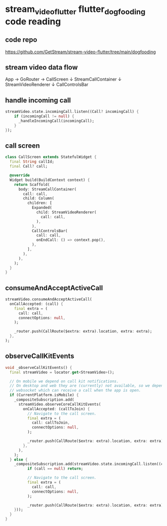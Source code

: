 * stream_video_flutter flutter_dogfooding code reading

** code repo

https://github.com/GetStream/stream-video-flutter/tree/main/dogfooding

** stream video data flow

App → GoRouter → CallScreen
                      ↓
                 StreamCallContainer
                      ↓
                 StreamVideoRenderer
                      ↓
                 CallControlsBar

** handle incoming call

#+begin_src dart
streamVideo.state.incomingCall.listen((Call? incomingCall) {
    if (incomingCall != null) {
      _handleIncomingCall(incomingCall);
    }
});
#+end_src

** call screen

#+begin_src dart
class CallScreen extends StatefulWidget {
  final String callId;
  final Call? call;

  @override
  Widget build(BuildContext context) {
    return Scaffold(
      body: StreamCallContainer(
        call: call,
        child: Column(
          children: [
            Expanded(
              child: StreamVideoRenderer(
                call: call,
              ),
            ),
            CallControlsBar(
              call: call,
              onEndCall: () => context.pop(),
            ),
          ],
        ),
      ),
    );
  }
}
#+end_src


** consumeAndAcceptActiveCall

#+begin_src dart
streamVideo.consumeAndAcceptActiveCall(
  onCallAccepted: (call) {
    final extra = (
      call: call,
      connectOptions: null,
    );

    _router.push(CallRoute($extra: extra).location, extra: extra);
  },
);
#+end_src

** observeCallKitEvents

#+begin_src dart
void _observeCallKitEvents() {
  final streamVideo = locator.get<StreamVideo>();

  // On mobile we depend on call kit notifications.
  // On desktop and web they are (currently) not available, so we depend on a
  // websocket which can receive a call when the app is open.
  if (CurrentPlatform.isMobile) {
    _compositeSubscription.add(
      streamVideo.observeCoreCallKitEvents(
        onCallAccepted: (callToJoin) {
          // Navigate to the call screen.
          final extra = (
            call: callToJoin,
            connectOptions: null,
          );

          _router.push(CallRoute($extra: extra).location, extra: extra);
        },
      ),
    );
  } else {
    _compositeSubscription.add(streamVideo.state.incomingCall.listen((call) {
          if (call == null) return;

          // Navigate to the call screen.
          final extra = (
            call: call,
            connectOptions: null,
          );

          _router.push(CallRoute($extra: extra).location, extra: extra);
    }));
  }
}
#+end_src
